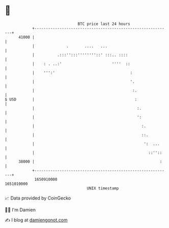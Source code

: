 * 👋

#+begin_example
                                   BTC price last 24 hours                    
               +------------------------------------------------------------+ 
         41000 |                                                            | 
               |              .       ....   ...                            | 
               |          .:::'':::''''''''::' :::.. ::::                   | 
               |    : . ..:'                      ''''  ::                  | 
               |    ''':'                                 :                 | 
               |                                          '.                | 
               |                                           :.               | 
   $ USD       |                                            :               | 
               |                                             :.             | 
               |                                             ':             | 
               |                                               :.           | 
               |                                               ::.          | 
               |                                                ':  ...     | 
               |                                                  ::''::    | 
         38000 |                                                       :    | 
               +------------------------------------------------------------+ 
                1650910000                                        1651010000  
                                       UNIX timestamp                         
#+end_example
📈 Data provided by CoinGecko

🧑‍💻 I'm Damien

✍️ I blog at [[https://www.damiengonot.com][damiengonot.com]]
